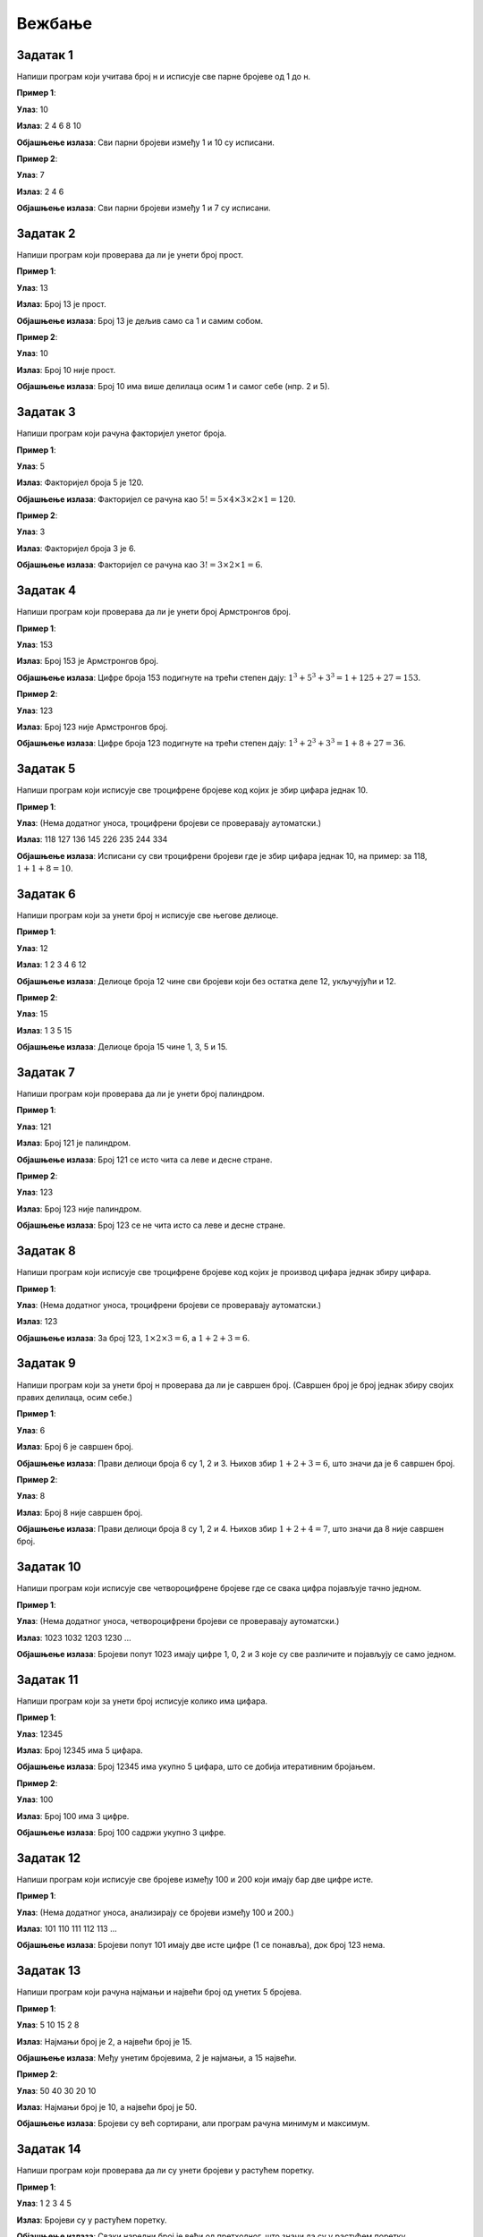 Вежбање
========

Задатак 1
-----------

Напиши програм који учитава број н и исписује све парне бројеве од 1 до н.

.. activecode:: zadatak1
    :coach:
    
    # Допуни

**Пример 1**:

**Улаз**:  
10  

**Излаз**:  
2 4 6 8 10  

**Објашњење излаза**:  
Сви парни бројеви између 1 и 10 су исписани.

**Пример 2**:

**Улаз**:  
7  

**Излаз**:  
2 4 6  

**Објашњење излаза**:  
Сви парни бројеви између 1 и 7 су исписани.

.. learnmorenote:: Rešenje

    .. code-block:: python

        n = int(input("Унесите број: "))  # Учитавање горње границе
        for i in range(1, n + 1):         # Петља пролази кроз све бројеве од 1 до n
            if i % 2 == 0:                # Провера да ли је број паран
                print(i, end=" ")         # Испис парних бројева


Задатак 2
-----------

Напиши програм који проверава да ли је унети број прост.

.. activecode:: zadatak2
    :coach:
    
    # Допуни

**Пример 1**:

**Улаз**:  
13  

**Излаз**:  
Број 13 је прост.  

**Објашњење излаза**:  
Број 13 је дељив само са 1 и самим собом.

**Пример 2**:

**Улаз**:  
10  

**Излаз**:  
Број 10 није прост.  

**Објашњење излаза**:  
Број 10 има више делилаца осим 1 и самог себе (нпр. 2 и 5).

.. learnmorenote:: Rešenje

    .. code-block:: python

        n = int(input("Unesite broj: "))  # Учитавање броја
        if n < 2:                         # Провера да ли је број мањи од 2
            print("Broj nije prost.")
        else:
            prost = True                  # Претпостављамо да је број прост
            for i in range(2, int(n ** 0.5) + 1):  # Пролазимо до квадратног корена броја
                if n % i == 0:             # Провера да ли постоји делилац осим 1 и n
                    prost = False
                    break
            if prost:
                print(f"Broj {n} je prost.")
            else:
                print(f"Broj {n} nije prost.")


Задатак 3
-----------

Напиши програм који рачуна факторијел унетог броја.

.. activecode:: zadatak3
    :coach:
    
    # Допуни

**Пример 1**:

**Улаз**:  
5  

**Излаз**:  
Факторијел броја 5 је 120.  

**Објашњење излаза**:  
Факторијел се рачуна као :math:`5! = 5 \times 4 \times 3 \times 2 \times 1 = 120`.

**Пример 2**:

**Улаз**:  
3  

**Излаз**:  
Факторијел броја 3 је 6.  

**Објашњење излаза**:  
Факторијел се рачуна као :math:`3! = 3 \times 2 \times 1 = 6`.

.. learnmorenote:: Rešenje

    .. code-block:: python

        n = int(input("Unesite broj: "))  # Учитавање броја
        faktorijel = 1                   # Иницијализација факторијела
        for i in range(1, n + 1):         # Петља од 1 до n
            faktorijel *= i              # Множење тренутног броја
        print(f"Faktorijel broja {n} je {faktorijel}.")


Задатак 4
-----------

Напиши програм који проверава да ли је унети број Армстронгов број.

.. activecode:: zadatak4
    :coach:
    
    # Dopuni

**Пример 1**:

**Улаз**:  
153  

**Излаз**:  
Број 153 је Армстронгов број.  

**Објашњење излаза**:  
Цифре броја 153 подигнуте на трећи степен дају: :math:`1^3 + 5^3 + 3^3 = 1 + 125 + 27 = 153`. 

**Пример 2**:

**Улаз**:  
123  

**Излаз**:  
Број 123 није Армстронгов број.  

**Објашњење излаза**:  
Цифре броја 123 подигнуте на трећи степен дају: :math:`1^3 + 2^3 + 3^3 = 1 + 8 + 27 = 36`. 

.. infonote:: Шта је Армстронгов број?

    Армстронгов број је број који је једнак збиру својих цифара подигнутих на степен једнак броју цифара у том броју.

    **Пример:**

    - Број 153 има три цифре: (1, 5, 3).

    - Збир цифара подигнутих на трећи степен је:

    :math:`1^3 + 5^3 + 3^3 = 1 + 125 + 27 = 153`

    - Пошто је збир једнак броју 153, то је Армстронгов број.
        
    **Још примера Армстронгових бројева:**
    - 370, 371, 407 (троцифрени Армстронгови бројеви).
    - 9474 (четвороцифрени Армстронгов број).


.. learnmorenote:: Rešenje

    .. code-block:: python

        n = int(input("Unesite broj: "))  # Учитавање броја
        suma = 0                          # Иницијализација суме цифара на степен
        broj_cifara = len(str(n))         # Број цифара у броју
        original = n                      # Чувамо оригиналну вредност броја
        while n > 0:
            cifra = n % 10                # Екстракција последње цифре
            suma += cifra ** broj_cifara  # Додавање цифре на одговарајући степен
            n //= 10                      # Уклањање последње цифре
        if suma == original:              # Provera da li je zbir jednak originalu
            print(f"Broj {original} je Armstrongov broj.")
        else:
            print(f"Broj {original} nije Armstrongov broj.")


Задатак 5
-----------

Напиши програм који исписује све троцифрене бројеве код којих је збир цифара једнак 10.

.. activecode:: zadatak5
    :coach:
    
    # Dopuni

**Пример 1**:

**Улаз**:  
(Нема додатног уноса, троцифрени бројеви се проверавају аутоматски.)  

**Излаз**:  
118 127 136 145 226 235 244 334  

**Објашњење излаза**:  
Исписани су сви троцифрени бројеви где је збир цифара једнак 10, на пример: за 118, :math:`1 + 1 + 8 = 10`.


.. learnmorenote:: Rešenje

    .. code-block:: python

        for broj in range(100, 1000):  # Итерација кроз све троцифрене бројеве
            cifra1 = broj // 100       # Прва цифра
            cifra2 = (broj // 10) % 10 # Друга цифра
            cifra3 = broj % 10         # Трећа цифра
            if cifra1 + cifra2 + cifra3 == 10:  # Провера да ли је збир цифара 10
                print(broj, end=" ")            # Испис бројева


Задатак 6
-----------

Напиши програм који за унети број н исписује све његове делиоце.

.. activecode:: zadatak6
    :coach:
    
    # Dopuni

**Пример 1**:

**Улаз**:  
12  

**Излаз**:  
1 2 3 4 6 12  

**Објашњење излаза**:  
Делиоце броја 12 чине сви бројеви који без остатка деле 12, укључујући и 12.

**Пример 2**:

**Улаз**:  
15  

**Излаз**:  
1 3 5 15  

**Објашњење излаза**:  
Делиоце броја 15 чине 1, 3, 5 и 15.

.. learnmorenote:: Rešenje

    .. code-block:: python

        n = int(input("Unesite broj: "))  # Učitavanje broja
        for i in range(1, n + 1):         # Iteracija od 1 do n
            if n % i == 0:                # Provera da li je i delioc broja n
                print(i, end=" ")         # Ispis delilaca


Задатак 7
-----------

Напиши програм који проверава да ли је унети број палиндром.

.. activecode:: zadatak7
    :coach:
    
    # Dopuni

**Пример 1**:

**Улаз**:  
121  

**Излаз**:  
Број 121 је палиндром.  

**Објашњење излаза**:  
Број 121 се исто чита са леве и десне стране.

**Пример 2**:

**Улаз**:  
123  

**Излаз**:  
Број 123 није палиндром.  

**Објашњење излаза**:  
Број 123 се не чита исто са леве и десне стране.

.. learnmorenote:: Rešenje

    .. code-block:: python

        broj = int(input("Unesite broj: "))  # Učitavanje broja
        originalni_broj = broj               # Čuvamo originalni broj za poređenje
        obrnut_broj = 0                      # Promenljiva za čuvanje obrnutog broja

        while broj > 0:
            cifra = broj % 10                # Uzimamo poslednju cifru broja
            obrnut_broj = obrnut_broj * 10 + cifra  # Dodajemo cifru na kraj obrnutog broja
            broj //= 10                      # Uklanjamo poslednju cifru iz broja

        if originalni_broj == obrnut_broj:   # Provera da li je broj isti kao njegov obrnuti oblik
            print("Broj je palindrom.")      # Ispis ako je broj palindrom
        else:
            print("Broj nije palindrom.")    # Ispis ako broj nije palindrom


Задатак 8
-----------

Напиши програм који исписује све троцифрене бројеве код којих је производ цифара једнак збиру цифара.

.. activecode:: zadatak8
    :coach:
    
    # Dopuni

**Пример 1**:

**Улаз**:  
(Нема додатног уноса, троцифрени бројеви се проверавају аутоматски.)  

**Излаз**:  
123  

**Објашњење излаза**:  
За број 123, :math:`1 \times 2 \times 3 = 6`, a :math:`1 + 2 + 3 = 6`.

.. learnmorenote:: Rešenje

    .. code-block:: python

        for broj in range(100, 1000):         # Iteracija kroz sve trocifrene brojeve
            cifra1 = broj // 100              # Prva cifra
            cifra2 = (broj // 10) % 10        # Druga cifra
            cifra3 = broj % 10                # Treća cifra
            proizvod = cifra1 * cifra2 * cifra3  # Proizvod cifara
            zbir = cifra1 + cifra2 + cifra3      # Zbir cifara
            if proizvod == zbir:              # Provera da li su proizvod i zbir jednaki
                print(broj, end=" ")          # Ispis brojeva


Задатак 9
-----------

Напиши програм који за унети број н проверава да ли је савршен број.  
(Савршен број је број једнак збиру својих правих делилаца, осим себе.)

.. activecode:: zadatak9
    :coach:
    
    # Dopuni

**Пример 1**:

**Улаз**:  
6  

**Излаз**:  
Број 6 је савршен број.  

**Објашњење излаза**:  
Прави делиоци броја 6 су 1, 2 и 3. Њихов збир :math:`1 + 2 + 3 = 6`, што значи да је 6 савршен број.

**Пример 2**:

**Улаз**:  
8  

**Излаз**:  
Број 8 није савршен број.  

**Објашњење излаза**:  
Прави делиоци броја 8 су 1, 2 и 4. Њихов збир :math:`1 + 2 + 4 = 7`, што значи да 8 није савршен број.

.. learnmorenote:: Rešenje

    .. code-block:: python

        n = int(input("Unesite broj: "))  # Učitavanje broja
        zbir = 0                          # Inicijalizacija zbira pravih delilaca
        for i in range(1, n):             # Provera svih brojeva manjih od n
            if n % i == 0:                # Provera da li je i delioc broja n
                zbir += i                 # Dodavanje delilaca u zbir
        if zbir == n:                     # Provera da li je zbir jednak originalnom broju
            print(f"Broj {n} je savršen broj.")
        else:
            print(f"Broj {n} nije savršen broj.")


Задатак 10
-----------

Напиши програм који исписује све четвороцифрене бројеве где се свака цифра појављује тачно једном.

.. activecode:: zadatak10
    :coach:
    
    # Dopuni

**Пример 1**:

**Улаз**:  
(Нема додатног уноса, четвороцифрени бројеви се проверавају аутоматски.)  

**Излаз**:  
1023 1032 1203 1230 ...  

**Објашњење излаза**:  
Бројеви попут 1023 имају цифре 1, 0, 2 и 3 које су све различите и појављују се само једном.

.. learnmorenote:: Rešenje

    .. code-block:: python

        # Prolazak kroz sve četvorocifrene brojeve
        for broj in range(1000, 10000):  
            # Izdvajanje cifara broja
            hiljade = broj // 1000
            stotine = (broj // 100) % 10
            desetice = (broj // 10) % 10
            jedinice = broj % 10

            # Provera da li su sve cifre različite
            if (hiljade != stotine and hiljade != desetice and hiljade != jedinice and
                stotine != desetice and stotine != jedinice and
                desetice != jedinice):
                print(broj)



Задатак 11
-----------

Напиши програм који за унети број исписује колико има цифара.

.. activecode:: zadatak11
    :coach:
    
    # Dopuni

**Пример 1**:

**Улаз**:  
12345  

**Излаз**:  
Број 12345 има 5 цифара.  

**Објашњење излаза**:  
Број 12345 има укупно 5 цифара, што се добија итеративним бројањем.

**Пример 2**:

**Улаз**:  
100  

**Излаз**:  
Број 100 има 3 цифре.  

**Објашњење излаза**:  
Број 100 садржи укупно 3 цифре.

.. learnmorenote:: Rešenje

    .. code-block:: python

        broj = int(input("Unesite broj: "))  # Učitavanje broja
        brojac = 0                           # Inicijalizacija brojača cifara
        while broj != 0:                     # Petlja traje dok ima cifara u broju
            broj //= 10                      # Uklanja poslednju cifru
            brojac += 1                      # Uvećava brojač cifara
        print("Broj ima", brojac, "cifara.")  # Ispis rezultata


Задатак 12
-----------

Напиши програм који исписује све бројеве између 100 и 200 који имају бар две цифре исте.

.. activecode:: zadatak12
    :coach:
    
    # Dopuni

**Пример 1**:

**Улаз**:  
(Нема додатног уноса, анализирају се бројеви између 100 и 200.)  

**Излаз**:  
101 110 111 112 113 ...  

**Објашњење излаза**:  
Бројеви попут 101 имају две исте цифре (1 се понавља), док број 123 нема.

.. learnmorenote:: Rešenje

    .. code-block:: python

        for broj in range(100, 200):       # Iteracija kroz brojeve od 100 do 200
            cifra1 = broj // 100           # Prva cifra
            cifra2 = (broj // 10) % 10     # Druga cifra
            cifra3 = broj % 10             # Treća cifra
            if (cifra1 == cifra2 or cifra1 == cifra3 or cifra2 == cifra3):  # Provera jednakosti cifara
                print(broj, end=" ")       # Ispis brojeva


Задатак 13
-----------

Напиши програм који рачуна најмањи и највећи број од унетих 5 бројева.

.. activecode:: zadatak13
    :coach:
    
    # Dopuni

**Пример 1**:

**Улаз**:  
5 10 15 2 8  

**Излаз**:  
Најмањи број је 2, а највећи број је 15.  

**Објашњење излаза**:  
Међу унетим бројевима, 2 је најмањи, а 15 највећи.

**Пример 2**:

**Улаз**:  
50 40 30 20 10  

**Излаз**:  
Најмањи број је 10, а највећи број је 50.  

**Објашњење излаза**:  
Бројеви су већ сортирани, али програм рачуна минимум и максимум.

.. learnmorenote:: Rešenje

    .. code-block:: python

        prvi_broj = int(input("Unesite broj: "))  # Učitavanje prvog broja
        najmanji = prvi_broj         # Inicijalizacija najmanjeg broja na prvi broj
        najveci = prvi_broj         # Inicijalizacija najvećeg broja na prvi broj
        for _ in range(4):              # Iteracija za unos 5 brojeva
            broj = int(input("Unesite broj: "))
            if broj < najmanji:         # Provera za najmanji broj
                najmanji = broj
            if broj > najveci:          # Provera za najveći broj
                najveci = broj
        print(f"Najmanji broj je {najmanji}, a najveći broj je {najveci}.")  # Ispis rezultata


Задатак 14
-----------

Напиши програм који проверава да ли су унети бројеви у растућем поретку.

.. activecode:: zadatak14
    :coach:
    
    # Dopuni

**Пример 1**:

**Улаз**:  
1 2 3 4 5  

**Излаз**:  
Бројеви су у растућем поретку.  

**Објашњење излаза**:  
Сваки наредни број је већи од претходног, што значи да су у растућем поретку.

**Пример 2**:

**Улаз**:  
1 3 2 4 5  

**Излаз**:  
Бројеви нису у растућем поретку.  

**Објашњење излаза**:  
Број 2 није већи од броја 3, што прекида растући поредак.

.. learnmorenote:: Rešenje

    .. code-block:: python

        prethodni = int(input("Unesite prvi broj: "))  # Učitavanje prvog broja
        rastuci = True                                 # Pretpostavljamo da je poredak rastući
        for _ in range(4):                            # Petlja za unos narednih 4 brojeva
            trenutni = int(input("Unesite sledeći broj: "))
            if trenutni <= prethodni:                 # Provera da li je trenutni broj manji ili jednak prethodnom
                rastuci = False                       # Ako nije rastući, prekida se uslov
            prethodni = trenutni                      # Ažurira prethodni broj
        if rastuci:
            print("Brojevi su u rastućem poretku.")    # Ispis ako su rastući
        else:
            print("Brojevi nisu u rastućem poretku.")  # Ispis ako nisu rastući


Задатак 15
-----------

Напиши програм који исписује све бројеве између унета два броја који су прости.

.. activecode:: zadatak15
    :coach:
    
    # Dopuni

**Пример 1**:

**Улаз**:  
10  
20  

**Излаз**:  
11 13 17 19  

**Објашњење излаза**:  
У опсегу од 10 до 20 прости бројеви су они који су дељиви само са 1 и са самим собом.

**Пример 2**:

**Улаз**:  
5  
15  

**Излаз**:  
5 7 11 13  

**Објашњење излаза**:  
У опсегу од 5 до 15, прости бројеви су 5, 7, 11 и 13.

.. learnmorenote:: Rešenje

    .. code-block:: python

        donja_granica = int(input("Unesite donju granicu: "))   # Učitavanje donje granice
        gornja_granica = int(input("Unesite gornju granicu: ")) # Učitavanje gornje granice
        for broj in range(donja_granica, gornja_granica + 1):  # Iteracija kroz opseg
            prost = True                                       # Pretpostavljamo da je broj prost
            if broj > 1:                                       # Broj mora biti veći od 1 da bi bio prost
                for i in range(2, int(broj**0.5) + 1):         # Provera delilaca do kvadratnog korena
                    if broj % i == 0:
                        prost = False                          # Ako je deljiv, nije prost
                        break
                if prost:
                    print(broj, end=" ")                       # Ispis prostog broja


Задатак 16
-----------

Напиши програм који исписује све бројеве од 1 до унетог броја који имају тачно 3 делиоца.

.. activecode:: zadatak16
    :coach:
    
    # Dopuni

**Пример 1**:

**Улаз**:  
20  

**Излаз**:  
4 9 16  

**Објашњење излаза**:  
Бројеви 4, 9 и 16 су квадрати простих бројева и имају тачно 3 делиоца.

**Пример 2**:

**Улаз**:  
30  

**Излаз**:  
4 9 16 25  

**Објашњење излаза**:  
Додаје се 25, јер је и он квадрат простог броја.

.. learnmorenote:: Rešenje

    .. code-block:: python

        n = int(input("Unesite broj: "))          # Učitavanje broja
        for broj in range(1, n + 1):             # Iteracija kroz brojeve do n
            delioci = 0                          # Brojač delilaca
            for i in range(1, broj + 1):         # Provera svih potencijalnih delilaca
                if broj % i == 0:
                    delioci += 1                # Uvećanje broja delilaca
            if delioci == 3:                    # Provera da li broj ima tačno 3 delioca
                print(broj, end=" ")            # Ispis brojeva


Задатак 17
-----------

Напиши програм који проверава да ли се унети бројеви мењају између парних и непарних.

.. activecode:: zadatak17
    :coach:
    
    # Dopuni

**Пример 1**:

**Улаз**:  
1 2 3 4 5  

**Излаз**:  
Бројеви се не мењају између парних и непарних.  

**Објашњење излаза**:  
Парни и непарни бројеви се не смењују редом, већ долазе у групама.

**Пример 2**:

**Улаз**:  
1 2 3 4 3 2  

**Излаз**:  
Бројеви се мењају између парних и непарних.  

**Објашњење излаза**:  
Сваки наредни број мења парност.

.. learnmorenote:: Rešenje

    .. code-block:: python

        prethodni = int(input("Unesite prvi broj: "))  # Učitavanje prvog broja
        smenjuju_se = True                            # Pretpostavka da se smenjuju
        for _ in range(4):                            # Petlja za unos 4 naredna broja
            trenutni = int(input("Unesite sledeći broj: "))
            if (prethodni % 2 == trenutni % 2):       # Provera iste parnosti
                smenjuju_se = False                  # Ako su iste parnosti, prekid uslova
            prethodni = trenutni                     # Ažuriranje prethodnog broja
        if smenjuju_se:
            print("Brojevi se menjaju između parnih i neparnih.")  # Ispis ako se smenjuju
        else:
            print("Brojevi se ne menjaju između parnih i neparnih.")  # Ispis ako se ne smenjuju


Задатак 18
-----------

Напиши програм који за унети број исписује да ли има све јединствене цифре.


.. activecode:: zadatak18
    :coach:
    
    # Dopuni

**Пример 1**:

**Улаз**:  
12345  

**Излаз**:  
Број 12345 има све јединствене цифре.  

**Објашњење излаза**:  
Свака цифра у броју 12345 појављује се тачно једном.

**Пример 2**:

**Улаз**:  
11234  

**Излаз**:  
Број 11234 нема све јединствене цифре.  

**Објашњење излаза**:  
Цифра 1 појављује се два пута.

.. learnmorenote:: Rešenje

    .. code-block:: python

        # Unos broja od korisnika
        broj = int(input("Unesite broj: "))

        # Kopija broja za izdvajanje cifara
        originalni_broj = broj
        jedinstvene = True

        # Provera svake cifre sa svim ostalim ciframa
        while broj > 0:
            trenutna_cifra = broj % 10
            privremeni_broj = originalni_broj // 10  # Počinje nakon trenutne cifre

            while privremeni_broj > 0:
                poredna_cifra = privremeni_broj % 10
                if trenutna_cifra == poredna_cifra:
                    jedinstvene = False
                    break
                privremeni_broj //= 10

            if not jedinstvene:
                break

            broj //= 10

        # Ispis rezultata
        if jedinstvene:
            print("Broj ima sve jedinstvene cifre.")+
        else:
            print("Broj nema sve jedinstvene cifre.")

